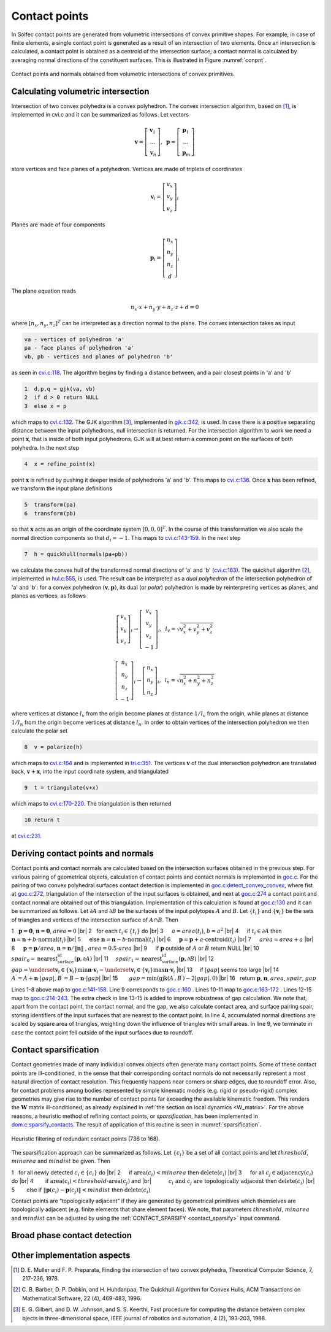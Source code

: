 .. _solfec-theory-conpnt:

Contact points
==============

In Solfec contact points are generated from volumetric intersections of convex primitive shapes.
For example, in case of finite elements, a single contact point is generated as a result of an
intersection of two elements. Once an intersection is calculated, a contact point is obtained as
a centroid of the intersection surface; a contact normal is calculated by averaging normal directions
of the constituent surfaces. This is illustrated in Figure :numref:`conpnt`.

.. _conpnt:

.. figure:: ../figures/conpnt.png
   :width: 100%
   :align: center

   Contact points and normals obtained from volumetric intersections of convex primitives.

Calculating volumetric intersection
-----------------------------------

Intersection of two convex polyhedra is a convex polyhedron. The convex intersection algorithm,
based on [1]_, is implemented in cvi.c and it can be summarized as follows. Let vectors

.. math::

  \mathbf{v}=\left[\begin{array}{c}
  \mathbf{v}_{1}\\
  ...\\
  \mathbf{v}_{n}
  \end{array}\right],\,\,\,\mathbf{p}=\left[\begin{array}{c}
  \mathbf{p}_{1}\\
  ...\\
  \mathbf{p}_{m}
  \end{array}\right]
  
store vertices and face planes of a polyhedron. Vertices are made of triplets of coordinates

.. math::

  \mathbf{v}_{i}=\left[\begin{array}{c}
  v_{x}\\
  v_{y}\\
  v_{z}
  \end{array}\right]_{i}
  
Planes are made of four components

.. math::

  \mathbf{p}_{i}=\left[\begin{array}{c}
  n_{x}\\
  n_{y}\\
  n_{z}\\
  d
  \end{array}\right]_{i}
  
The plane equation reads

.. math::

  n_{x}\cdot x+n_{y}\cdot y+n_{z}\cdot z+d=0
  
where :math:`\left[n_{x},n_{y},n_{z}\right]^{T}` can be interpreted as a direction normal to the plane. The convex intersection takes as input

.. code-block:: none

  va - vertices of polyhedron 'a'
  pa - face planes of polyhedron 'a'
  vb, pb - vertices and planes of polyhedron 'b'

as seen in `cvi.c:118 <https://github.com/tkoziara/solfec/blob/master/cvi.c#L118>`_.
The algorithm begins by finding a distance between, and a pair closest points in 'a' and 'b'

.. code-block:: none

  1  d,p,q = gjk(va, vb)
  2  if d > 0 return NULL
  3  else x = p

which maps to `cvi.c:132 <https://github.com/tkoziara/solfec/blob/master/cvi.c#L132>`_.
The GJK algorithm [3]_, implemented in `gjk.c:342 <https://github.com/tkoziara/solfec/blob/master/gjk.c#L342>`_, is used.
In case there is a positive separating distance between the input polyhedrons, null intersection is returned.
For the intersection algorithm to work we need a point :math:`\mathbf{x}`, that is inside of both input polyhedrons.
GJK will at best return a common point on the surfaces of both polyhedra. In the next step

.. code-block:: none

  4  x = refine_point(x)

point :math:`\mathbf{x}` is refined by pushing it deeper inside of polyhedrons 'a' and 'b'.
This maps to `cvi.c:136 <https://github.com/tkoziara/solfec/blob/master/cvi.c#L136>`_.
Once :math:`\mathbf{x}` has been refined, we transform the input plane definitions

.. code-block:: none

  5  transform(pa)
  6  transform(pb)

so that :math:`\mathbf{x}` acts as an origin of the coordinate system :math:`\left[0,0,0\right]^{T}`.
In the course of this transformation we also scale the normal direction components so that :math:`d_{i}=-1`.
This maps to `cvi.c:143-159 <https://github.com/tkoziara/solfec/blob/master/cvi.c#L143L159>`_.
In the next step

.. code-block:: none

  7  h = quickhull(normals(pa+pb))

we calculate the convex hull of the transformed normal directions of 'a' and 'b'
(`cvi.c:163 <https://github.com/tkoziara/solfec/blob/master/cvi.c#L163>`_).
The quickhull algorithm [2]_, implemented in `hul.c:555 <https://github.com/tkoziara/solfec/blob/master/hul.c#L555>`_,
is used. The result can be interpreted as a *dual polyhedron* of the intersection polyhedron of 'a' and 'b':
for a convex polyhedron :math:`\left(\mathbf{v},\mathbf{p}\right)`, its dual (or *polar*) polyhedron is made
by reinterpreting vertices as planes, and planes as vertices, as follows

.. math::

  \left[\begin{array}{c}
  v_{x}\\
  v_{y}\\
  v_{z}
  \end{array}\right]_{i}\rightarrow\left[\begin{array}{c}
  v_{x}\\
  v_{y}\\
  v_{z}\\
  -1
  \end{array}\right]_{i},\,\,\,l_{v}=\sqrt{v_{x}^{2}+v_{y}^{2}+v_{z}^{2}}

.. math::

  \left[\begin{array}{c}
  n_{x}\\
  n_{y}\\
  n_{z}\\
  -1
  \end{array}\right]_{i}\rightarrow\left[\begin{array}{c}
  n_{x}\\
  n_{y}\\
  n_{z}
  \end{array}\right]_{i},\,\,\,l_{n}=\sqrt{n_{x}^{2}+n_{y}^{2}+n_{z}^{2}}
  
where vertices at distance :math:`l_{v}` from the origin become planes at distance :math:`1/l_{v}` from the origin,
while planes at distance :math:`1/l_{n}` from the origin become vertices at distance :math:`l_{n}`. In order to obtain
vertices of the intersection polyhedron we then calculate the polar set

.. code-block:: none

  8  v = polarize(h)

which maps to `cvi.c:164 <https://github.com/tkoziara/solfec/blob/master/cvi.c#L164>`_ and is implemented in
`tri.c:351 <https://github.com/tkoziara/solfec/blob/master/tri.c#L351>`_. The vertices :math:`\mathbf{v}` of
the dual intersection polyhedron are translated back, :math:`\mathbf{v}+\mathbf{x}`, into the input coordinate
system, and triangulated

.. code-block:: none

  9  t = triangulate(v+x)

which maps to `cvi.c:170-220 <https://github.com/tkoziara/solfec/blob/master/cvi.c#L170L220>`_. The triangulation is then returned

.. code-block:: none

  10 return t

at `cvi.c:231 <https://github.com/tkoziara/solfec/blob/master/cvi.c#L231>`_.

Deriving contact points and normals
-----------------------------------

Contact points and contact normals are calculated based on the intersection surfaces obtained in the previous step.
For various pairing of geometrical objects, calculation of contact points and contact normals is implemented in
`goc.c <https://github.com/tkoziara/solfec/blob/master/goc.c>`_. For the pairing of two convex polyhedral surfaces
contact detection is implemented in `goc.c:detect_convex_convex <https://github.com/tkoziara/solfec/blob/master/goc.c#L257>`_,
where fist at `goc.c:272 <https://github.com/tkoziara/solfec/blob/master/goc.c#L272>`_, triangulation of the intersection of
the input surfaces is obtained, and next at `goc.c:274 <https://github.com/tkoziara/solfec/blob/master/goc.c#L274>`_ a contact
point and contact normal are obtained out of this triangulation. Implementation of this calculation is found at
`goc.c:130 <https://github.com/tkoziara/solfec/blob/master/goc.c#L130>`_ and it can be summarized as follows. Let :math:`\partial A`
and :math:`\partial B` be the surfaces of the input polytopes :math:`A` and :math:`B`. Let :math:`\left\{ t_{i}\right\}`  and
:math:`\left\{ \mathbf{v}_{i}\right\}`  be the sets of triangles and vertices of the intersection surface of :math:`A\cap B`. Then

.. |br| raw:: html

  <br />

1 :math:`\,\,` :math:`\mathbf{p}=\mathbf{0}`, :math:`\mathbf{n}=\mathbf{0}`, :math:`area = 0` |br|
2 :math:`\,\,` for each :math:`t_{i}\in\left\{ t_{i}\right\}`  do |br|
3 :math:`\,\,\,\,\,\,` :math:`a = area \left(t_{i}\right)`, :math:`b = a^{2}` |br|
4 :math:`\,\,\,\,\,\,` if :math:`t_{i}\in\partial A` then :math:`\mathbf{n}=\mathbf{n}+b\cdot\text{normal}\left(t_{i}\right)` |br|
5 :math:`\,\,\,\,\,\,` else :math:`\mathbf{n}=\mathbf{n}-b\cdot\text{normal}\left(t_{i}\right)` |br|
6 :math:`\,\,\,\,\,\,` :math:`\mathbf{p}=\mathbf{p}+a\cdot\text{centroid}\left(t_{i}\right)` |br|
7 :math:`\,\,\,\,\,\,` :math:`area=area+a` |br|
8 :math:`\,\,\,\,\,\,` :math:`\mathbf{p}=\mathbf{p}/area`, :math:`\mathbf{n}=\mathbf{n}/\left\Vert \mathbf{n}\right\Vert` , :math:`area=0.5\cdot area` |br|
9 :math:`\,\,\,\,\,\,` if :math:`\mathbf{p}` outside of :math:`A` or :math:`B` return NULL |br|
10 :math:`\,\,\,\,\,` :math:`spair_{0}=\text{nearest_surface_id}\left(\mathbf{p},\partial A\right)` |br|
11 :math:`\,\,\,\,\,` :math:`spair_{1}=\text{nearest_surface_id}\left(\mathbf{p},\partial B\right)` |br|
12 :math:`\,\,\,\,\,` :math:`gap=\underset{\mathbf{v}_{i}\in\left\{ \mathbf{v}_{i}\right\} }{\min}\mathbf{n}\cdot\mathbf{v}_{i}-
\underset{\mathbf{v}_{i}\in\left\{ \mathbf{v}_{i}\right\} }{\max}\mathbf{n}\cdot\mathbf{v}_{i}` |br|
13 :math:`\,\,\,\,\,` if :math:`\left|gap\right|` seems too large |br|
14 :math:`\,\,\,\,\,\,\,\,\,` :math:`A^{\prime}=A+\mathbf{n}\cdot\left|gap\right|`, :math:`B^{\prime}=B-\mathbf{n}\cdot\left|gap\right|` |br|
15 :math:`\,\,\,\,\,\,\,\,\,` :math:`gap=\min\left(\text{gjk}\left(A^{\prime},B^{\prime}\right)-2\left|gap\right|,0\right)` |br|
16 :math:`\,\,` return :math:`\mathbf{p}`, :math:`\mathbf{n}`, :math:`area`, :math:`spair`, :math:`gap`

Lines 1-8 above map to `goc.c:141-158 <https://github.com/tkoziara/solfec/blob/master/goc.c#L141L158>`_.
Line 9 corresponds to `goc.c:160 <https://github.com/tkoziara/solfec/blob/master/goc.c#L160>`_ .
Lines 10-11 map to `goc.c:163-172 <https://github.com/tkoziara/solfec/blob/master/goc.c#L163L172>`_ .
Lines 12-15 map to `goc.c:214-243 <https://github.com/tkoziara/solfec/blob/master/goc.c#L214L243>`_.
The extra check in line 13-15 is added to improve robustness of gap calculation. We note that, apart from the contact point,
the contact normal, and the gap, we also calculate contact area, and surface pairing spair, storing identifiers of the input
surfaces that are nearest to the contact point. In line 4, accumulated normal directions are scaled by square area of triangles,
weighting down the influence of triangles with small areas. In line 9, we terminate in case the contact point fell outside of
the input surfaces due to roundoff.

.. _contact_sparsification:

Contact sparsification
----------------------

Contact geometries made of many individual convex objects often generate many contact points. Some of these contact points
are ill–conditioned, in the sense that their corresponding contact normals do not necessarily represent a most natural
direction of contact resolution. This frequently happens near corners or sharp edges, due to roundoff error. Also, for
contact problems among bodies represented by simple kinematic models (e.g. rigid or pseudo-rigid) complex geometries may
give rise to the number of contact points far exceeding the available kinematic freedom. This renders the :math:`\mathbf{W}`
matrix ill-conditioned, as already explained in :ref:`the section on local dynamics <W_matrix>`. For the above
reasons, a heuristic method of refining contact points, or *sparsification*, has been implemented in 
`dom.c:sparsify_contacts <https://github.com/tkoziara/solfec/blob/master/dom.c#L2808>`_.
The result of application of this routine is seen in :numref:`sparsification`. 

.. _sparsification:

.. figure:: ../figures/sparsification.png
   :width: 100%
   :align: center

   Heuristic filtering of redundant contact points (736 to 168).     

The sparsification approach can be summarized as follows. Let :math:`\left\{ c_{i}\right\}`  be a set of all contact points
and let :math:`threshold`, :math:`minarea` and :math:`mindist` be given. Then

1 :math:`\,\,` for all newly detected :math:`c_{i}\in\left\{ c_{i}\right\}` do |br|
2 :math:`\,\,\,\,\,\,` if :math:`\text{area}\left(c_{i}\right)<minarea` then :math:`\text{delete}\left(c_{i}\right)` |br|
3 :math:`\,\,\,\,\,\,`  for all :math:`c_{j}\in\text{adjacency}\left(c_{i}\right)` do |br|
4 :math:`\,\,\,\,\,\,\,\,\,\,` if :math:`\text{area}\left(c_{i}\right)<threshold\cdot\text{area}\left(c_{j}\right)` and |br|
:math:`\,\,\,\,\,\,\,\,\,\,\,\,\,\,\,\,` :math:`c_{i}\text{ and }c_{j}\text{ are topologically adjacent}` then :math:`\text{delete}\left(c_{i}\right)` |br|
5 :math:`\,\,\,\,\,\,\,\,\,\,` else if :math:`\left\Vert \mathbf{p}\left(c_{i}\right)-\mathbf{p}\left(c_{j}\right)\right\Vert <mindist` then :math:`\text{delete}\left(c_{i}\right)`

Contact points are “topologically adjacent” if they are generated by geometrical primitives which themselves are topologically adjacent
(e.g. finite elements that share element faces). We note, that parameters :math:`threshold`, :math:`minarea` and :math:`mindist` can be
adjusted by using the :ref:`CONTACT_SPARSIFY <contact_sparsify>` input command.

Broad phase contact detection
-----------------------------

Other implementation aspects
----------------------------

.. [1] D. E. Muller and F. P. Preparata, Finding the intersection of two convex polyhedra,
       Theoretical Computer Science, 7, 217-236, 1978.
.. [2] C. B. Barber, D. P. Dobkin, and H. Huhdanpaa, The Quickhull Algorithm for Convex Hulls,
       ACM Transactions on Mathematical Software, 22 (4), 469-483, 1996.
.. [3] E. G. Gilbert, and D. W. Johnson, and S. S. Keerthi, Fast procedure for computing the distance between complex 
       bjects in three-dimensional space, IEEE journal of robotics and automation, 4 (2), 193-203, 1988.
